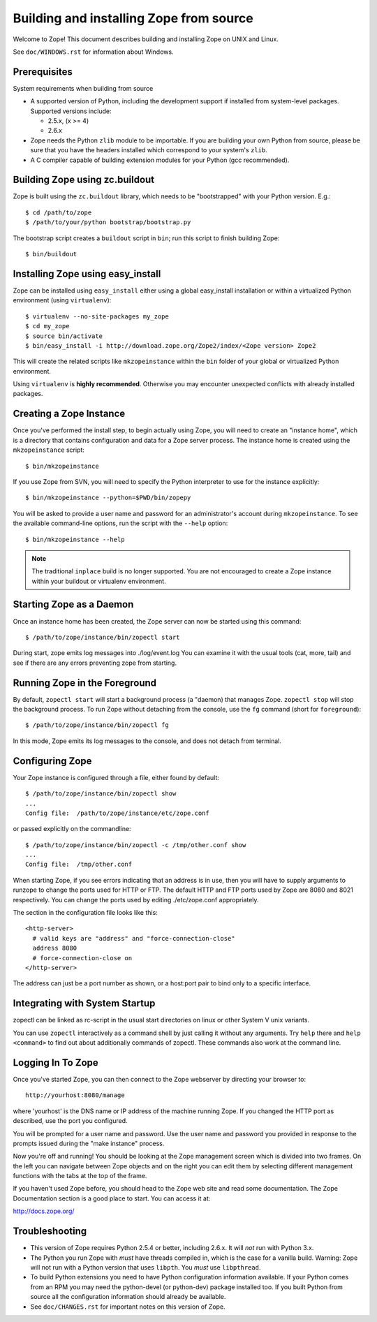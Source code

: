 ========================================
Building and installing Zope from source
========================================

Welcome to Zope!  This document describes building and installing
Zope on UNIX and Linux.

See ``doc/WINDOWS.rst`` for information about Windows.

Prerequisites
-------------

System requirements when building from source

- A supported version of Python, including the development support if
  installed from system-level packages.  Supported versions include:

  * 2.5.x, (x >= 4)

  * 2.6.x

- Zope needs the Python ``zlib`` module to be importable.  If you are
  building your own Python from source, please be sure that you have the
  headers installed which correspond to your system's ``zlib``.

- A C compiler capable of building extension modules for your Python
  (gcc recommended).


Building Zope using zc.buildout
-------------------------------

Zope is built using the ``zc.buildout`` library, which needs to be
"bootstrapped" with your Python version.  E.g.::

  $ cd /path/to/zope
  $ /path/to/your/python bootstrap/bootstrap.py

The bootstrap script creates a ``buildout`` script in ``bin``;  run this
script to finish building Zope::

  $ bin/buildout

Installing Zope using easy_install
----------------------------------

Zope can be installed using ``easy_install`` either using a global
easy_install installation or within a virtualized Python environment
(using ``virtualenv``)::

  $ virtualenv --no-site-packages my_zope
  $ cd my_zope
  $ source bin/activate
  $ bin/easy_install -i http://download.zope.org/Zope2/index/<Zope version> Zope2

This will create the related scripts like ``mkzopeinstance`` within the
``bin`` folder of your global or virtualized Python environment.

Using ``virtualenv`` is **highly recommended**. Otherwise you may encounter
unexpected conflicts with already installed packages.


Creating a Zope Instance
------------------------

Once you've performed the install step, to begin actually using
Zope, you will need to create an "instance home", which is a
directory that contains configuration and data for a Zope server
process.  The instance home is created using the ``mkzopeinstance``
script::

  $ bin/mkzopeinstance

If you use Zope from SVN, you will need to specify the Python interpreter
to use for the instance explicitly::

  $ bin/mkzopeinstance --python=$PWD/bin/zopepy

You will be asked to provide a user name and password for an
administrator's account during ``mkzopeinstance``.  To see the available
command-line options, run the script with the ``--help`` option::

  $ bin/mkzopeinstance --help

.. note::
  The traditional ``inplace`` build is no longer supported. You are not 
  encouraged to create a Zope instance within your buildout or virtualenv
  environment.



Starting Zope as a Daemon
-------------------------

Once an instance home has been created, the Zope server can now be
started using this command::

  $ /path/to/zope/instance/bin/zopectl start

During start, zope emits log messages into ./log/event.log
You can examine it with the usual tools (cat, more, tail)
and see if there are any errors preventing zope from starting.


Running Zope in the Foreground
------------------------------

By default, ``zopectl start`` will start a background process (a
"daemon) that manages Zope.  ``zopectl stop`` will stop the background
process.  To run Zope without detaching from the console, use the ``fg``
command (short for ``foreground``)::

  $ /path/to/zope/instance/bin/zopectl fg

In this mode, Zope emits its log messages to the console, and does not
detach from terminal.


Configuring Zope
----------------

Your Zope instance is configured through a file, either found by
default::

  $ /path/to/zope/instance/bin/zopectl show
  ...
  Config file:  /path/to/zope/instance/etc/zope.conf

or passed explicitly on the commandline::

  $ /path/to/zope/instance/bin/zopectl -c /tmp/other.conf show
  ...
  Config file:  /tmp/other.conf

When starting Zope, if you see errors indicating that an address is in
use, then you will have to supply arguments to runzope to change the ports
used for HTTP or FTP. The default HTTP and FTP ports used by Zope are
8080 and 8021 respectively. You can change the ports used by
editing ./etc/zope.conf appropriately.

The section in the configuration file looks like this::

  <http-server>
    # valid keys are "address" and "force-connection-close"
    address 8080
    # force-connection-close on
  </http-server>

The address can just be a port number as shown, or a  host:port
pair to bind only to a specific interface.


Integrating with System Startup
-------------------------------

zopectl can be linked as rc-script in the usual start directories
on linux or other System V unix variants.

You can use ``zopectl`` interactively as a command shell by just
calling it without any arguments. Try ``help`` there and ``help <command>``
to find out about additionally commands of zopectl. These commands
also work at the command line.


Logging In To Zope
------------------

Once you've started Zope, you can then connect to the Zope webserver
by directing your browser to::

  http://yourhost:8080/manage

where 'yourhost' is the DNS name or IP address of the machine
running Zope.  If you changed the HTTP port as described, use the port
you configured.

You will be prompted for a user name and password. Use the user name
and password you provided in response to the prompts issued during
the "make instance" process.

Now you're off and running! You should be looking at the Zope
management screen which is divided into two frames. On the left you
can navigate between Zope objects and on the right you can edit them
by selecting different management functions with the tabs at the top
of the frame.

If you haven't used Zope before, you should head to the Zope web
site and read some documentation. The Zope Documentation section is
a good place to start. You can access it at:

http://docs.zope.org/

Troubleshooting
---------------

- This version of Zope requires Python 2.5.4 or better, including
  2.6.x.  It will *not* run with Python 3.x.

- The Python you run Zope with *must* have threads compiled in,
  which is the case for a vanilla build.  Warning: Zope will not run
  with a Python version that uses ``libpth``.  You *must* use
  ``libpthread``.

- To build Python extensions you need to have Python configuration
  information available. If your Python comes from an RPM you may
  need the python-devel (or python-dev) package installed too. If
  you built Python from source all the configuration information
  should already be available.

- See ``doc/CHANGES.rst`` for important notes on this version of Zope.
